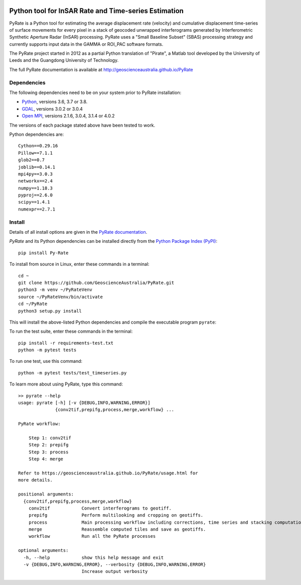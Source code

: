 .. image:: docs/PyRate_logo_50.png

Python tool for InSAR Rate and Time-series Estimation
=====================================================

.. image:: https://travis-ci.org/GeoscienceAustralia/PyRate.svg?branch=master
   :target: https://travis-ci.org/GeoscienceAustralia/PyRate
.. image:: https://codecov.io/gh/GeoscienceAustralia/PyRate/branch/master/graph/badge.svg
   :target: https://codecov.io/gh/GeoscienceAustralia/PyRate
.. image:: https://img.shields.io/badge/License-Apache%202.0-blue.svg
   :target: https://opensource.org/licenses/Apache-2.0
.. image:: https://img.shields.io/pypi/pyversions/Py-Rate 
   :target: https://pypi.org/project/Py-Rate/ 

PyRate is a Python tool for estimating the average displacement rate (velocity) and cumulative displacement time-series of surface movements for every pixel in a stack of geocoded unwrapped interferograms generated by Interferometric Synthetic Aperture Radar (InSAR) processing. PyRate uses a "Small Baseline Subset" (SBAS) processing strategy and currently supports input data in the GAMMA or ROI_PAC software formats.

The PyRate project started in 2012 as a partial Python translation of "Pirate", a Matlab tool developed by the University of Leeds and the Guangdong University of Technology.

The full PyRate documentation is available at http://geoscienceaustralia.github.io/PyRate

Dependencies
------------

The following dependencies need to be on your system prior to PyRate installation:

- `Python <https://www.python.org/downloads/>`_, versions 3.6, 3.7 or 3.8.
- `GDAL <https://gdal.org/download.html>`_, versions 3.0.2 or 3.0.4
- `Open MPI <https://www.open-mpi.org/software/ompi/v4.0/>`_, versions 2.1.6, 3.0.4, 3.1.4 or 4.0.2

The versions of each package stated above have been tested to work.

Python dependencies are:

::

    Cython==0.29.16
    Pillow==7.1.1
    glob2==0.7
    joblib==0.14.1
    mpi4py==3.0.3
    networkx==2.4
    numpy==1.18.3
    pyproj==2.6.0
    scipy==1.4.1
    numexpr==2.7.1

Install
-------

Details of all install options are given in the `PyRate documentation <http://geoscienceaustralia.github.io/PyRate>`_.

`PyRate` and its Python dependencies can be installed directly from the `Python Package Index (PyPI) <https://pypi.org/project/Py-Rate/>`_:

::

    pip install Py-Rate

To install from source in Linux, enter these commands in a terminal:

::

    cd ~
    git clone https://github.com/GeoscienceAustralia/PyRate.git
    python3 -m venv ~/PyRateVenv
    source ~/PyRateVenv/bin/activate
    cd ~/PyRate
    python3 setup.py install

This will install the above-listed Python dependencies and compile the executable program ``pyrate``:

To run the test suite, enter these commands in the terminal::

   pip install -r requirements-test.txt
   python -m pytest tests

To run one test, use this command::

   python -m pytest tests/test_timeseries.py

To learn more about using PyRate, type this command:

::

    >> pyrate --help
    usage: pyrate [-h] [-v {DEBUG,INFO,WARNING,ERROR}]
                  {conv2tif,prepifg,process,merge,workflow} ...

    PyRate workflow:

        Step 1: conv2tif
        Step 2: prepifg
        Step 3: process
        Step 4: merge

    Refer to https://geoscienceaustralia.github.io/PyRate/usage.html for
    more details.

    positional arguments:
      {conv2tif,prepifg,process,merge,workflow}
        conv2tif            Convert interferograms to geotiff.
        prepifg             Perform multilooking and cropping on geotiffs.
        process             Main processing workflow including corrections, time series and stacking computation.
        merge               Reassemble computed tiles and save as geotiffs.
        workflow            Run all the PyRate processes

    optional arguments:
      -h, --help            show this help message and exit
      -v {DEBUG,INFO,WARNING,ERROR}, --verbosity {DEBUG,INFO,WARNING,ERROR}
                            Increase output verbosity

